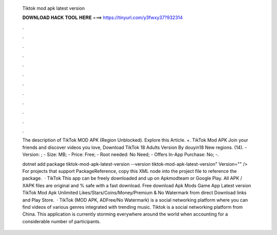   Tiktok mod apk latest version
  
  
  
  𝐃𝐎𝐖𝐍𝐋𝐎𝐀𝐃 𝐇𝐀𝐂𝐊 𝐓𝐎𝐎𝐋 𝐇𝐄𝐑𝐄 ===> https://tinyurl.com/y3fwxy37?932314
  
  
  
  .
  
  
  
  .
  
  
  
  .
  
  
  
  .
  
  
  
  .
  
  
  
  .
  
  
  
  .
  
  
  
  .
  
  
  
  .
  
  
  
  .
  
  
  
  .
  
  
  
  .
  
  The description of TikTok MOD APK (Region Unblocked). Explore this Article. +. TikTok Mod APK Join your friends and discover videos you love, Download TikTok 18 Adults Version By douyin18 New regions. (14). - Version: ; - Size: MB; - Price: Free; - Root needed: No Need; - Offers In-App Purchase: No; -.
  
  dotnet add package tiktok-mod-apk-latest-version --version tiktok-mod-apk-latest-version" Version="" /> For projects that support PackageReference, copy this XML node into the project file to reference the package.  · TikTok This app can be freely downloaded and up on Apkmodteam or Google Play. All APK / XAPK files are original and % safe with a fast download. Free download Apk Mods Game App Latest version TikTok Mod Apk Unlimited Likes/Stars/Coins/Money/Premium & No Watermark from direct Download links and Play Store.  · TikTok (MOD APK, ADFree/No Watermark) is a social networking platform where you can find videos of various genres integrated with trending music. Tiktok is a social networking platform from China. This application is currently storming everywhere around the world when accounting for a considerable number of participants.
